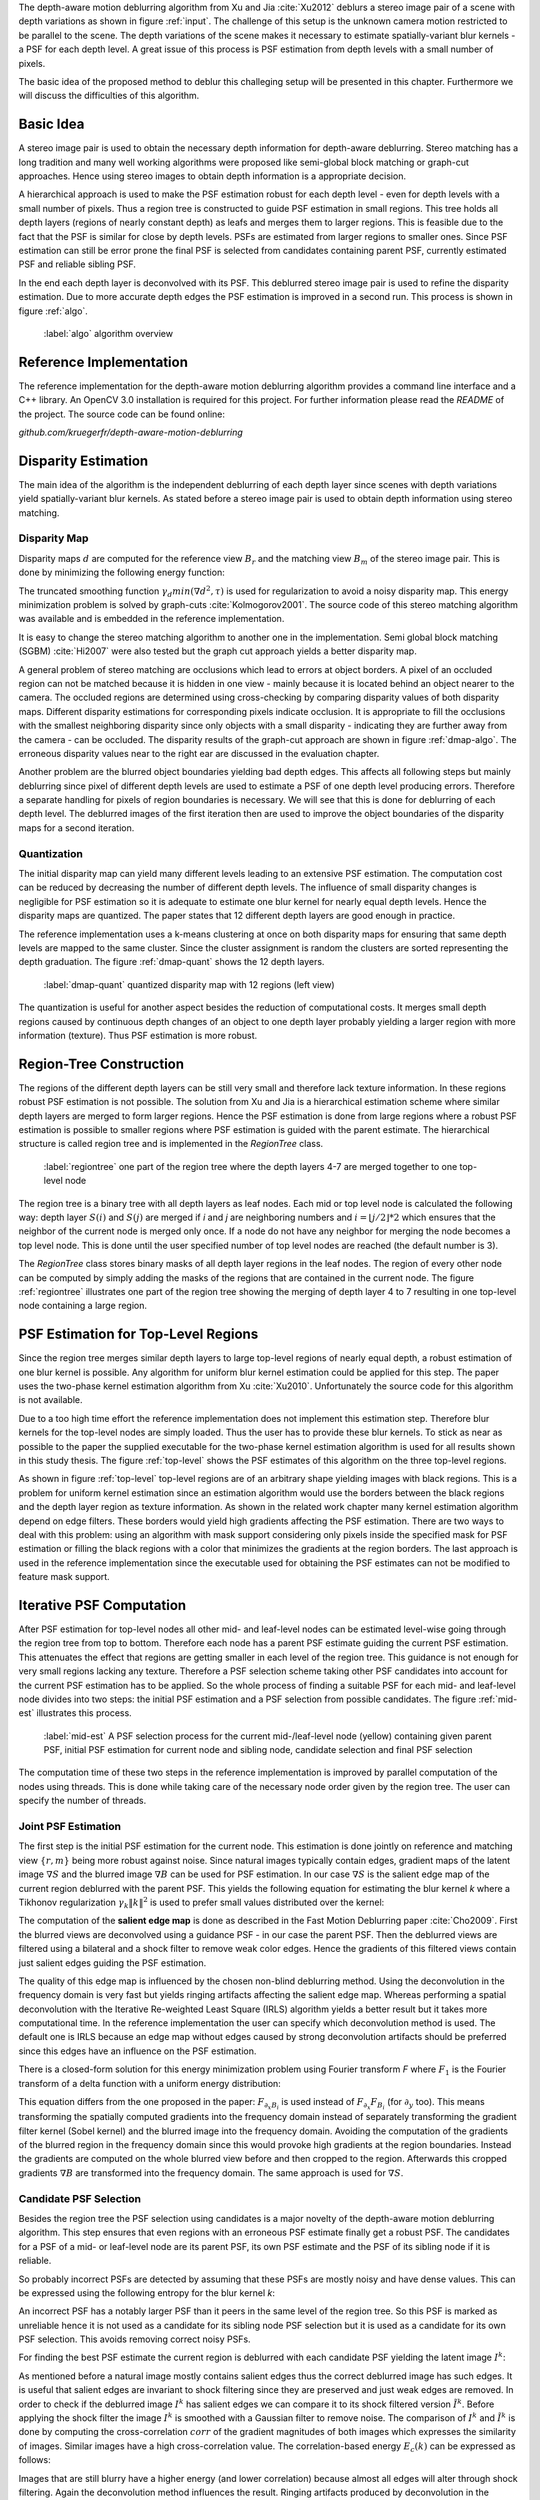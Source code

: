 The depth-aware motion deblurring algorithm from Xu and Jia :cite:`Xu2012` deblurs a stereo image pair of a scene with depth variations as shown in figure :ref:`input`. The challenge of this setup is the unknown camera motion restricted to be parallel to the scene. The depth variations of the scene makes it necessary to estimate spatially-variant blur kernels - a PSF for each depth level. A great issue of this process is PSF estimation from depth levels with a small number of pixels.

The basic idea of the proposed method to deblur this challeging setup will be presented in this chapter. Furthermore we will discuss the difficulties of this algorithm.

.. raw:: LaTex

    \begin{figure}[!htb]
        \centering
        \begin{subfigure}{.5\textwidth}
            \centering
            \includegraphics[width=170pt]{../images/mouse_left.jpg}
            \caption{left image (reference view)}
        \end{subfigure}%
        \begin{subfigure}{.5\textwidth}
            \centering
            \includegraphics[width=170pt]{../images/mouse_right.jpg}
            \caption{right image (matching view)}
        \end{subfigure}
        \caption{Blurred input images}
        \label{input}
    \end{figure}



Basic Idea
++++++++++

A stereo image pair is used to obtain the necessary depth information for depth-aware deblurring. Stereo matching has a long tradition and many well working algorithms were proposed like semi-global block matching or graph-cut approaches. Hence using stereo images to obtain depth information is a appropriate decision.

A hierarchical approach is used to make the PSF estimation robust for each depth level - even for depth levels with a small number of pixels. Thus a region tree is constructed to guide PSF estimation in small regions. This tree holds all depth layers (regions of nearly constant depth) as leafs and merges them to larger regions. This is feasible due to the fact that the PSF is similar for close by depth levels. PSFs are estimated from larger regions to smaller ones. Since PSF estimation can still be error prone the final PSF is selected from candidates containing parent PSF, currently estimated PSF and reliable sibling PSF.

In the end each depth layer is deconvolved with its PSF. This deblurred stereo image pair is used to refine the disparity estimation. Due to more accurate depth edges the PSF estimation is improved in a second run. This process is shown in figure :ref:`algo`.

.. figure:: ../images/algo-overview.jpg
   :width: 100%

   :label:`algo` algorithm overview



Reference Implementation
++++++++++++++++++++++++

The reference implementation for the depth-aware motion deblurring algorithm provides a command line interface and a C++ library. An OpenCV 3.0 installation is required for this project. For further information please read the *README* of the project. The source code can be found online:

*github.com/kruegerfr/depth-aware-motion-deblurring*



Disparity Estimation
++++++++++++++++++++

The main idea of the algorithm is the independent deblurring of each depth layer since scenes with depth variations yield spatially-variant blur kernels. As stated before a stereo image pair is used to obtain depth information using stereo matching.

Disparity Map
-------------

Disparity maps :math:`d` are computed for the reference view :math:`B_r` and the matching view :math:`B_m` of the stereo image pair. This is done by minimizing the following energy function:

.. math:: :numbered:
    
    E(d) = \| B_m(x - d(x)) - B_r(x)\|^2 + \gamma_d min(\nabla d^2, \tau)

The truncated smoothing function :math:`\gamma_d min(\nabla d^2, \tau)` is used for regularization to avoid a noisy disparity map. This energy minimization problem is solved by graph-cuts :cite:`Kolmogorov2001`. The source code of this stereo matching algorithm was available and is embedded in the reference implementation.

It is easy to change the stereo matching algorithm to another one in the implementation. Semi global block matching (SGBM) :cite:`Hi2007` were also tested but the graph cut approach yields a better disparity map.

A general problem of stereo matching are occlusions which lead to errors at object borders. A pixel of an occluded region can not be matched because it is hidden in one view - mainly because it is located behind an object nearer to the camera. The occluded regions are determined using cross-checking by comparing disparity values of both disparity maps. Different disparity estimations for corresponding pixels indicate occlusion. It is appropriate to fill the occlusions with the smallest neighboring disparity since only objects with a small disparity - indicating they are further away from the camera - can be occluded. The disparity results of the graph-cut approach are shown in figure :ref:`dmap-algo`. The erroneous disparity values near to the right ear are discussed in the evaluation chapter.

.. raw:: LaTex

    \begin{figure}[!ht]
        \centering
        \begin{subfigure}{.5\textwidth}
            \centering
            \includegraphics[width=170pt]{../images/dmap-algo-left.png}
            \caption{left-right}
        \end{subfigure}%
        \begin{subfigure}{.5\textwidth}
            \centering
            \includegraphics[width=170pt]{../images/dmap-algo-right.png}
            \caption{right-left}
        \end{subfigure}
        \caption{disparity maps with filled occlusions}
        \label{dmap-algo}
    \end{figure}

Another problem are the blurred object boundaries yielding bad depth edges. This affects all following steps but mainly deblurring since pixel of different depth levels are used to estimate a PSF of one depth level producing errors. Therefore a separate handling for pixels of region boundaries is necessary. We will see that this is done for deblurring of each depth level. The deblurred images of the first iteration then are used to improve the object boundaries of the disparity maps for a second iteration.


Quantization
------------

The initial disparity map can yield many different levels leading to an extensive PSF estimation. The computation cost can be reduced by decreasing the number of different depth levels. The influence of small disparity changes is negligible for PSF estimation so it is adequate to estimate one blur kernel for nearly equal depth levels. Hence the disparity maps are quantized. The paper states that 12 different depth layers are good enough in practice. 

The reference implementation uses a k-means clustering at once on both disparity maps for ensuring that same depth levels are mapped to the same cluster. Since the cluster assignment is random the clusters are sorted representing the depth graduation. The figure :ref:`dmap-quant` shows the 12 depth layers.

.. figure:: ../images/dmap-final-left.png
   :width: 200 pt

   :label:`dmap-quant` quantized disparity map with 12 regions (left view)

The quantization is useful for another aspect besides the reduction of computational costs. It merges small depth regions caused by continuous depth changes of an object to one depth layer probably yielding a larger region with more information (texture). Thus PSF estimation is more robust.



Region-Tree Construction
++++++++++++++++++++++++

The regions of the different depth layers can be still very small and therefore lack texture information. In these regions robust PSF estimation is not possible. The solution from Xu and Jia is a hierarchical estimation scheme where similar depth layers are merged to form larger regions. Hence the PSF estimation is done from large regions where a robust PSF estimation is possible to smaller regions where PSF estimation is guided with the parent estimate. The hierarchical structure is called region tree and is implemented in the *RegionTree* class.

.. figure:: ../images/regiontree-detail.jpg
   :width: 300 pt

   :label:`regiontree` one part of the region tree where the depth layers 4-7 are merged together to one top-level node

The region tree is a binary tree with all depth layers as leaf nodes. Each mid or top level node is calculated the following way: depth layer :math:`S(i)` and :math:`S(j)` are merged if *i* and *j* are neighboring numbers and :math:`i = ⌊j/2⌋ * 2` which ensures that the neighbor of the current node is merged only once. If a node do not have any neighbor for merging the node becomes a top level node. This is done until the user specified number of top level nodes are reached (the default number is 3).

The *RegionTree* class stores binary masks of all depth layer regions in the leaf nodes. The region of every other node can be computed by simply adding the masks of the regions that are contained in the current node. The figure :ref:`regiontree` illustrates one part of the region tree showing the merging of depth layer 4 to 7 resulting in one top-level node containing a large region.



PSF Estimation for Top-Level Regions
++++++++++++++++++++++++++++++++++++

Since the region tree merges similar depth layers to large top-level regions of nearly equal depth, a robust estimation of one blur kernel is possible. Any algorithm for uniform blur kernel estimation could be applied for this step. The paper uses the two-phase kernel estimation algorithm from Xu :cite:`Xu2010`. Unfortunately the source code for this algorithm is not available.

Due to a too high time effort the reference implementation does not implement this estimation step. Therefore blur kernels for the top-level nodes are simply loaded. Thus the user has to provide these blur kernels. To stick as near as possible to the paper the supplied executable for the two-phase kernel estimation algorithm is used for all results shown in this study thesis. The figure :ref:`top-level` shows the PSF estimates of this algorithm on the three top-level regions.

.. raw:: LaTex

    \begin{figure}[!ht]
        \centering
        \begin{subfigure}{.35\textwidth}
            \centering
            \includegraphics[width=100pt]{../images/top-0-left.jpg}
            \caption{background}
        \end{subfigure}%
        \begin{subfigure}{.35\textwidth}
            \centering
            \includegraphics[width=100pt]{../images/top-1-left.jpg}
            \caption{middle}
        \end{subfigure}%
        \begin{subfigure}{.35\textwidth}
            \centering
            \includegraphics[width=100pt]{../images/top-2-left.jpg}
            \caption{foreground}
        \end{subfigure}

        \begin{subfigure}{.35\textwidth}
            \centering
            \includegraphics[width=35pt]{../images/kernel0.png}
            \caption{background}
        \end{subfigure}%
        \begin{subfigure}{.35\textwidth}
            \centering
            \includegraphics[width=35pt]{../images/kernel1.png}
            \caption{middle}
        \end{subfigure}%
        \begin{subfigure}{.35\textwidth}
            \centering
            \includegraphics[width=35pt]{../images/kernel2.png}
            \caption{foreground}
        \end{subfigure}
        \caption{top-level-regions (left view) and their PSFs (using two-phase kernel estimation executable)}
        \label{top-level}
    \end{figure}

As shown in figure :ref:`top-level` top-level regions are of an arbitrary shape yielding images with black regions. This is a problem for uniform kernel estimation since an estimation algorithm would use the borders between the black regions and the depth layer region as texture information. As shown in the related work chapter many kernel estimation algorithm depend on edge filters. These borders would yield high gradients affecting the PSF estimation. There are two ways to deal with this problem: using an algorithm with mask support considering only pixels inside the specified mask for PSF estimation or filling the black regions with a color that minimizes the gradients at the region borders. The last approach is used in the reference implementation since the executable used for obtaining the PSF estimates can not be modified to feature mask support.



Iterative PSF Computation
+++++++++++++++++++++++++

After PSF estimation for top-level nodes all other mid- and leaf-level nodes can be estimated level-wise going through the region tree from top to bottom. Therefore each node has a parent PSF estimate guiding the current PSF estimation. This attenuates the effect that regions are getting smaller in each level of the region tree. This guidance is not enough for very small regions lacking any texture. Therefore a PSF selection scheme taking other PSF candidates into account for the current PSF estimation has to be applied. So the whole process of finding a suitable PSF for each mid- and leaf-level node divides into two steps: the initial PSF estimation and a PSF selection from possible candidates. The figure :ref:`mid-est` illustrates this process.

.. figure:: ../images/mid-level-estimation.jpg
   :width: 170 pt

   :label:`mid-est` A PSF selection process for the current mid-/leaf-level node (yellow) containing given parent PSF, initial PSF estimation for current node and sibling node, candidate selection and final PSF selection

The computation time of these two steps in the reference implementation is improved by parallel computation of the nodes using threads. This is done while taking care of the necessary node order given by the region tree. The user can specify the number of threads.


Joint PSF Estimation
--------------------

The first step is the initial PSF estimation for the current node. This estimation is done jointly on reference and matching view :math:`\{r,m\}` being more robust against noise. Since natural images typically contain edges, gradient maps of the latent image :math:`\nabla S` and the blurred image :math:`\nabla B` can be used for PSF estimation. In our case :math:`\nabla S` is the salient edge map of the current region deblurred with the parent PSF. This yields the following equation for estimating the blur kernel *k* where a Tikhonov regularization :math:`\gamma_k \|k\|^2` is used to prefer small values distributed over the kernel:

.. math:: :numbered:
    
    E(k) = \sum_{i \in \{r,m\}} \| \nabla S_i \otimes k - \nabla B_i \|^2 + \gamma_k \|k\|^2

The computation of the **salient edge map** is done as described in the Fast Motion Deblurring paper :cite:`Cho2009`. First the blurred views are deconvolved using a guidance PSF - in our case the parent PSF. Then the deblurred views are filtered using a bilateral and a shock filter to remove weak color edges. Hence the gradients of this filtered views contain just salient edges guiding the PSF estimation.

The quality of this edge map is influenced by the chosen non-blind deblurring method. Using the deconvolution in the frequency domain is very fast but yields ringing artifacts affecting the salient edge map. Whereas performing a spatial deconvolution with the Iterative Re-weighted Least Square (IRLS) algorithm yields a better result but it takes more computational time. In the reference implementation the user can specify which deconvolution method is used. The default one is IRLS because an edge map without edges caused by strong deconvolution artifacts should be preferred since this edges have an influence on the PSF estimation.

There is a closed-form solution for this energy minimization problem using Fourier transform *F* where :math:`F_1` is the Fourier transform of a delta function with a uniform energy distribution:

.. math:: :numbered:
    
    k = F^{-1} \frac
        {\sum_i \overline{F_{\partial_x S_i}} F_{\partial_x B_i}  +  \sum_i \overline{F_{\partial_y S_i}} F_{\partial_ y B_i}} 
        {\sum_i (\overline{F_{\partial_x S_i}} F_{\partial_x S_i} + \overline{F_{\partial_y S_i}} F_{\partial_y S_i} )  +  \gamma_k F_{1}^2}


This equation differs from the one proposed in the paper: :math:`F_{\partial_x B_i}` is used instead of :math:`F_{\partial_x} F_{B_i}` (for :math:`\partial_y` too). This means transforming the spatially computed gradients into the frequency domain instead of separately transforming the gradient filter kernel (Sobel kernel) and the blurred image into the frequency domain. Avoiding the computation of the gradients of the blurred region in the frequency domain since this would provoke high gradients at the region boundaries. Instead the gradients are computed on the whole blurred view before and then cropped to the region. Afterwards this cropped gradients :math:`\nabla B` are transformed into the frequency domain. The same approach is used for :math:`\nabla S`.


Candidate PSF Selection
-----------------------

Besides the region tree the PSF selection using candidates is a major novelty of the depth-aware motion deblurring algorithm. This step ensures that even regions with an erroneous PSF estimate finally get a robust PSF. The candidates for a PSF of a mid- or leaf-level node are its parent PSF, its own PSF estimate and the PSF of its sibling node if it is reliable.

So probably incorrect PSFs are detected by assuming that these PSFs are mostly noisy and have dense values. This can be expressed using the following entropy for the blur kernel *k*:

.. math:: :numbered:

    H(k) = - \sum_{x \in k} x \log x

An incorrect PSF has a notably larger PSF than it peers in the same level of the region tree. So this PSF is marked as unreliable hence it is not used as a candidate for its sibling node PSF selection but it is used as a candidate for its own PSF selection. This avoids removing correct noisy PSFs.

For finding the best PSF estimate the current region is deblurred with each candidate PSF yielding the latent image :math:`I^k`:

.. math:: :numbered:

    E(I^k) = \| I^k \otimes k - B \|^2 +  \gamma \|\nabla I^k \|^2


.. raw:: LaTex

    \begin{figure}[!ht]
        \centering
        \begin{subfigure}{.35\textwidth}
            \centering
            \includegraphics[width=35pt]{../images/mid-2-kernel-init.png}
            \caption{ estimated PSF}
        \end{subfigure}%
        \begin{subfigure}{.35\textwidth}
            \centering
            \includegraphics[width=35pt]{../images/kernel0.png}
            \caption{ PSF from parent}
        \end{subfigure}%
        \begin{subfigure}{.35\textwidth}
            \centering
            \includegraphics[width=35pt]{../images/mid-3-kernel-init.png}
            \caption{ PSF from sibbling}
        \end{subfigure}

        \begin{subfigure}{.35\textwidth}
            \centering
            \includegraphics[width=100pt]{../images/mid-2-deconv-0.png}
            \caption{energy 0.19057}
        \end{subfigure}%
        \begin{subfigure}{.35\textwidth}
            \centering
            \includegraphics[width=100pt]{../images/mid-2-deconv-1.png}
            \caption{energy 0.19255}
        \end{subfigure}%
        \begin{subfigure}{.35\textwidth}
            \centering
            \includegraphics[width=100pt]{../images/mid-2-deconv-2.png}
            \caption{energy 0.19733}
        \end{subfigure}
        \caption{PSF selection for one node with 3 candidates and the deconvolved images. The candidate with the smallest correlation-based energy is chosen.}
        \label{psf-select-example}
    \end{figure}

As mentioned before a natural image mostly contains salient edges thus the correct deblurred image has such edges. It is useful that salient edges are invariant to shock filtering since they are preserved and just weak edges are removed. In order to check if the deblurred image :math:`I^k` has salient edges we can compare it to its shock filtered version :math:`\tilde{I^k}`. Before applying the shock filter the image :math:`I^k` is smoothed with a Gaussian filter to remove noise. The comparison of :math:`I^k` and :math:`\tilde{I^k}` is done by computing the cross-correlation :math:`corr` of the gradient magnitudes of both images which expresses the similarity of images. Similar images have a high cross-correlation value. The correlation-based energy :math:`E_c(k)` can be expressed as follows:

.. math:: :numbered:

    E_c(k) = 1 - corr(\| \nabla I^k \|_2, \| \nabla \tilde{I^k} \|_2)

Images that are still blurry have a higher energy (and lower correlation) because almost all edges will alter through shock filtering. Again the deconvolution method influences the result. Ringing artifacts produced by deconvolution in the frequency domain ruin the edges and may decrease the correlation too. That is why the spatial deconvolution using the IRLS algorithm is preferred. The user can change this method to a deconvolution in the frequency domain.

The kernel with the lowest correlation-based energy :math:`E_c(k)` is chosen as the PSF estimate for the current node. The figure :ref:`psf-select-example` shows three candidate PSFs and details of the regions deconvolved with each kernel. The initial PSF estimate is the chosen one in this example. 


Blur Removal
++++++++++++

Finally each depth layer has a robust PSF estimation thus the blurred view *B* is deblurred using a blur kernel :math:`k^d` for each depth layer *d*:

.. math:: :numbered:

    E(I) = \| I \otimes k^d - B \|^2 +  \gamma_f \|\nabla I \|^2

Since region boundaries are erroneous :math:`\gamma_f` is set three times larger for pixel with their distance to the boundary smaller than the kernel size. This suppresses visual artifacts. Although the result of the first iteration has some ringing artifacts. That is why a second iteration through the algorithm is done using an improved disparity map from the deblurred views to get more accurate PSF estimates reducing the ringing artifacts.

The refinement of the disparity estimation is not done in the reference implementation due to bad results which will be discussed in the next chapter.
